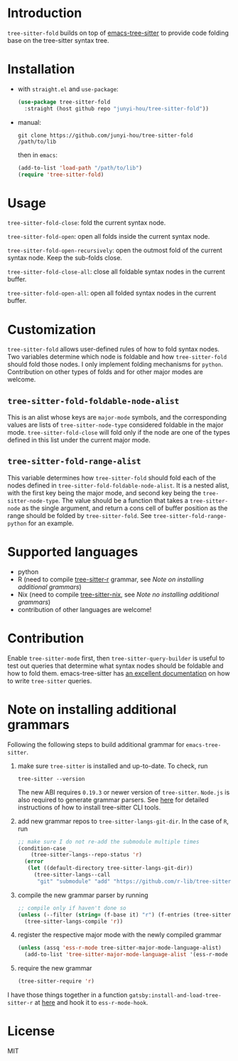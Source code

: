 * Introduction

~tree-sitter-fold~ builds on top of [[https://github.com/ubolonton/emacs-tree-sitter][emacs-tree-sitter]] to provide code folding base on the tree-sitter syntax tree.

* Installation

- with ~straight.el~ and ~use-package~:
  #+begin_src emacs-lisp
    (use-package tree-sitter-fold
      :straight (host github repo "junyi-hou/tree-sitter-fold"))
  #+end_src

- manual:
 #+begin_src shell
   git clone https://github.com/junyi-hou/tree-sitter-fold /path/to/lib
 #+end_src
 then in ~emacs~:
 #+begin_src emacs-lisp
   (add-to-list 'load-path "/path/to/lib")
   (require 'tree-sitter-fold)
 #+end_src

* Usage

~tree-sitter-fold-close~: fold the current syntax node.

~tree-sitter-fold-open~: open all folds inside the current syntax node.

~tree-sitter-fold-open-recursively~: open the outmost fold of the current syntax node. Keep the sub-folds close.

~tree-sitter-fold-close-all~: close all foldable syntax nodes in the current buffer.

~tree-sitter-fold-open-all~: open all folded syntax nodes in the current buffer.

* Customization

~tree-sitter-fold~ allows user-defined rules of how to fold syntax nodes. Two variables determine which node is foldable and how ~tree-sitter-fold~ should fold those nodes. I only implement folding mechanisms for ~python~. Contribution on other types of folds and for other major modes are welcome.

** ~tree-sitter-fold-foldable-node-alist~

This is an alist whose keys are ~major-mode~ symbols, and the corresponding values are lists of ~tree-sitter-node-type~ considered foldable in the major mode. ~tree-sitter-fold-close~ will fold only if the node are one of the types defined in this list under the current major mode.

** ~tree-sitter-fold-range-alist~

This variable determines how ~tree-sitter-fold~ should fold each of the nodes defined in ~tree-sitter-fold-foldable-node-alist~. It is a nested alist, with the first key being the major mode, and second key being the ~tree-sitter-node-type~. The value should be a function that takes a ~tree-sitter-node~ as the single argument, and return a cons cell of buffer position as the range should be folded by ~tree-sitter-fold~. See ~tree-sitter-fold-range-python~ for an example.

* Supported languages

- python
- R (need to compile [[https://github.com/r-lib/tree-sitter-r][tree-sitter-r]] grammar, see [[Note on installing additional grammars]])
- Nix (need to compile [[https://github.com/cstrahan/tree-sitter-nix][tree-sitter-nix]], see [[Note no installing additional grammars]])
- contribution of other languages are welcome!

* Contribution

Enable ~tree-sitter-mode~ first, then ~tree-sitter-query-builder~ is useful to test out queries that determine what syntax nodes should be foldable and how to fold them. emacs-tree-sitter has [[https://ubolonton.github.io/emacs-tree-sitter/syntax-highlighting/queries/][an excellent documentation]] on how to write ~tree-sitter~ queries.

* Note on installing additional grammars

Following the following steps to build additional grammar for ~emacs-tree-sitter~.

1. make sure ~tree-sitter~ is installed and up-to-date. To check, run
   #+begin_src shell
     tree-sitter --version
   #+end_src
   The new ABI requires ~0.19.3~ or newer version of ~tree-sitter~. ~Node.js~ is also required to generate grammar parsers. See [[https://github.com/tree-sitter/tree-sitter/blob/master/cli/README.md][here]] for detailed instructions of how to install tree-sitter CLI tools.

2. add new grammar repos to ~tree-sitter-langs-git-dir~. In the case of ~R~, run
   #+begin_src emacs-lisp
     ;; make sure I do not re-add the submodule multiple times
     (condition-case _
         (tree-sitter-langs--repo-status 'r)
       (error
        (let ((default-directory tree-sitter-langs-git-dir))
          (tree-sitter-langs--call
           "git" "submodule" "add" "https://github.com/r-lib/tree-sitter-r" "repos/r"))))
   #+end_src

3. compile the new grammar parser by running
   #+begin_src emacs-lisp
     ;; compile only if haven't done so
     (unless (--filter (string= (f-base it) "r") (f-entries (tree-sitter-langs--bin-dir)))
       (tree-sitter-langs-compile 'r))
   #+end_src

4. register the respective major mode with the newly compiled grammar
   #+begin_src emacs-lisp
     (unless (assq 'ess-r-mode tree-sitter-major-mode-language-alist)
       (add-to-list 'tree-sitter-major-mode-language-alist '(ess-r-mode . r)))
   #+end_src

5. require the new grammar

   #+begin_src emacs-lisp
     (tree-sitter-require 'r)
   #+end_src

I have those things together in a function ~gatsby:install-and-load-tree-sitter-r~ at [[https://github.com/junyi-hou/dotfiles/blob/main/main.org#R][here]] and hook it to ~ess-r-mode-hook~.

* License

MIT
